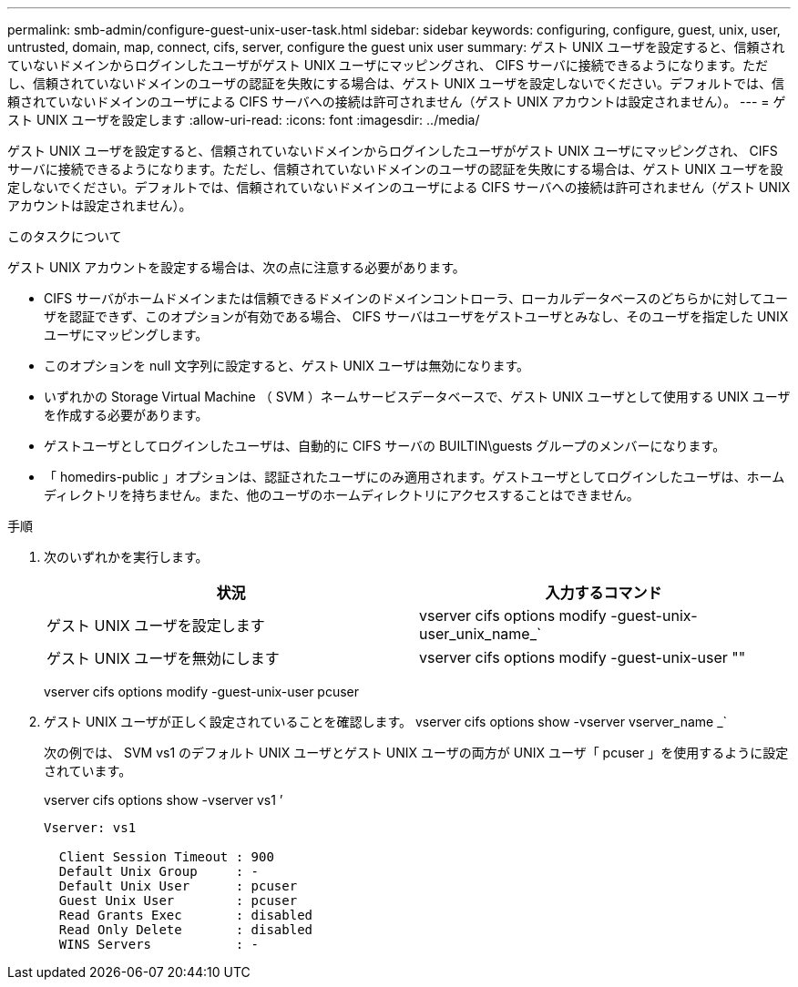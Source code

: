 ---
permalink: smb-admin/configure-guest-unix-user-task.html 
sidebar: sidebar 
keywords: configuring, configure, guest, unix, user, untrusted, domain, map, connect, cifs, server, configure the guest unix user 
summary: ゲスト UNIX ユーザを設定すると、信頼されていないドメインからログインしたユーザがゲスト UNIX ユーザにマッピングされ、 CIFS サーバに接続できるようになります。ただし、信頼されていないドメインのユーザの認証を失敗にする場合は、ゲスト UNIX ユーザを設定しないでください。デフォルトでは、信頼されていないドメインのユーザによる CIFS サーバへの接続は許可されません（ゲスト UNIX アカウントは設定されません）。 
---
= ゲスト UNIX ユーザを設定します
:allow-uri-read: 
:icons: font
:imagesdir: ../media/


[role="lead"]
ゲスト UNIX ユーザを設定すると、信頼されていないドメインからログインしたユーザがゲスト UNIX ユーザにマッピングされ、 CIFS サーバに接続できるようになります。ただし、信頼されていないドメインのユーザの認証を失敗にする場合は、ゲスト UNIX ユーザを設定しないでください。デフォルトでは、信頼されていないドメインのユーザによる CIFS サーバへの接続は許可されません（ゲスト UNIX アカウントは設定されません）。

.このタスクについて
ゲスト UNIX アカウントを設定する場合は、次の点に注意する必要があります。

* CIFS サーバがホームドメインまたは信頼できるドメインのドメインコントローラ、ローカルデータベースのどちらかに対してユーザを認証できず、このオプションが有効である場合、 CIFS サーバはユーザをゲストユーザとみなし、そのユーザを指定した UNIX ユーザにマッピングします。
* このオプションを null 文字列に設定すると、ゲスト UNIX ユーザは無効になります。
* いずれかの Storage Virtual Machine （ SVM ）ネームサービスデータベースで、ゲスト UNIX ユーザとして使用する UNIX ユーザを作成する必要があります。
* ゲストユーザとしてログインしたユーザは、自動的に CIFS サーバの BUILTIN\guests グループのメンバーになります。
* 「 homedirs-public 」オプションは、認証されたユーザにのみ適用されます。ゲストユーザとしてログインしたユーザは、ホームディレクトリを持ちません。また、他のユーザのホームディレクトリにアクセスすることはできません。


.手順
. 次のいずれかを実行します。
+
|===
| 状況 | 入力するコマンド 


 a| 
ゲスト UNIX ユーザを設定します
 a| 
vserver cifs options modify -guest-unix-user_unix_name_`



 a| 
ゲスト UNIX ユーザを無効にします
 a| 
vserver cifs options modify -guest-unix-user ""

|===
+
vserver cifs options modify -guest-unix-user pcuser

. ゲスト UNIX ユーザが正しく設定されていることを確認します。 vserver cifs options show -vserver vserver_name _`
+
次の例では、 SVM vs1 のデフォルト UNIX ユーザとゲスト UNIX ユーザの両方が UNIX ユーザ「 pcuser 」を使用するように設定されています。

+
vserver cifs options show -vserver vs1 ’

+
[listing]
----

Vserver: vs1

  Client Session Timeout : 900
  Default Unix Group     : -
  Default Unix User      : pcuser
  Guest Unix User        : pcuser
  Read Grants Exec       : disabled
  Read Only Delete       : disabled
  WINS Servers           : -
----

